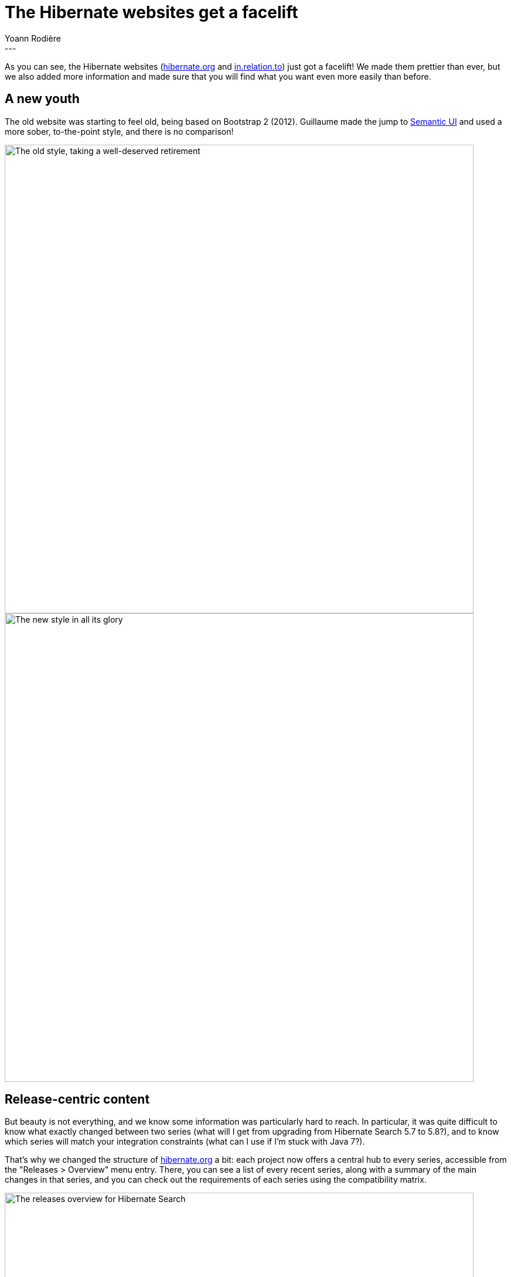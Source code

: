= The Hibernate websites get a facelift
Yoann Rodière
:awestruct-tags: [ "Discussions" ]
:awestruct-layout: blog-post
---

As you can see, the Hibernate websites
(http://hibernate.org/[hibernate.org] and http://in.relation.to/[in.relation.to])
just got a facelift!
We made them prettier than ever, but we also added more information
and made sure that you will find what you want even more easily than before.

== A new youth

The old website was starting to feel old, being based on Bootstrap 2 (2012).
Guillaume made the jump to https://semantic-ui.com/[Semantic UI] and used a more
sober, to-the-point style, and there is no comparison!

image::hibernate_org_bootstrap2.png["The old style, taking a well-deserved retirement", align="center", width="800"]

image::hibernate_org_semanticui.png["The new style in all its glory", align="center", width="800"]

== Release-centric content

But beauty is not everything, and we know some information was particularly hard to reach.
In particular, it was quite difficult to know what exactly changed between two series
(what will I get from upgrading from Hibernate Search 5.7 to 5.8?),
and to know which series will match your integration constraints
(what can I use if I'm stuck with Java 7?).

That's why we changed the structure of http://hibernate.org/[hibernate.org] a bit:
each project now offers a central hub to every series, accessible from the "Releases > Overview" menu entry.
There, you can see a list of every recent series, along with a summary of the main changes in that series,
and you can check out the requirements of each series using the compatibility matrix.

image::hibernate_org_series_overview.png["The releases overview for Hibernate Search", align="center", width="800"]

When you picked a version, you can get additional information through the dedicated page
(see http://hibernate.org/search/releases/5.8/[this one for Hibernate Search 5.8] for instance).

There you will find the usual: documentation, downloads, maven coordinates, migration guides, ...
but also a new section explaining all the major changes in the series.
For most projects, this section is a bit empty for now,
but we'll fill it in as we release new versions, so this can only get better!

== Feedback, issues, ideas?

We hope these changes will make your life easier, but if they don't,
or if you have more ideas, you can always get in touch through the following channels:

* https://hibernate.atlassian.net/browse/WEBSITE[Issue tracker] (bug reports, feature requests)
* http://lists.jboss.org/pipermail/hibernate-dev/[Mailing list] (development-related discussions)
